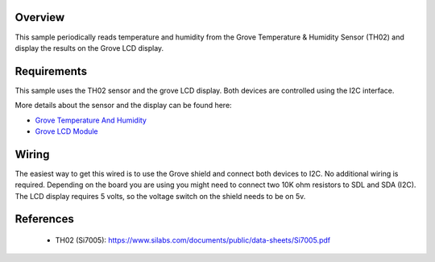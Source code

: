 .. zephyr:code-sample:: th02
   :name: TH02 Temperature and Humidity Sensor
   :relevant-api: sensor_interface

   Get temperature and humidity data from a TH02 sensor (polling mode).

Overview
********
This sample periodically reads temperature and humidity from the Grove
Temperature & Humidity Sensor (TH02) and display the results on the Grove LCD
display.


Requirements
************

This sample uses the TH02 sensor and the grove LCD display. Both devices are
controlled using the I2C interface.

More details about the sensor and the display can be found here:

- `Grove Temperature And Humidity`_
- `Grove LCD Module`_

Wiring
******

The easiest way to get this wired is to use the Grove shield and connect both
devices to I2C. No additional wiring is required. Depending on the board you are
using you might need to connect two 10K ohm resistors to SDL and SDA (I2C).
The LCD display requires 5 volts, so the voltage switch on the shield needs to
be on 5v.


References
**********

 - TH02 (Si7005): https://www.silabs.com/documents/public/data-sheets/Si7005.pdf


.. _Grove LCD Module: http://wiki.seeed.cc/Grove-LCD_RGB_Backlight/
.. _Grove Temperature And Humidity: http://wiki.seeed.cc/Grove-TemptureAndHumidity_Sensor-High-Accuracy_AndMini-v1.0/
